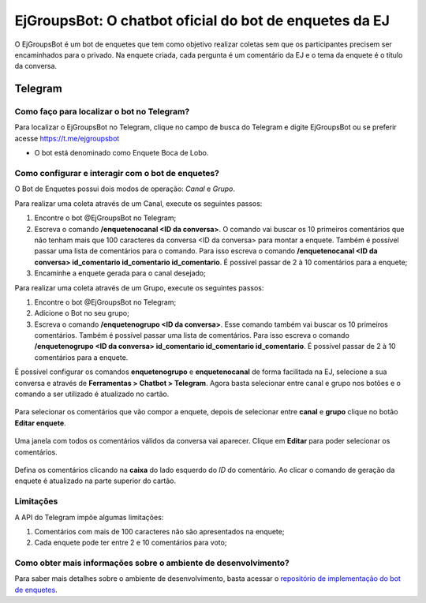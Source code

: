 ========================================================
EjGroupsBot: O chatbot oficial do bot de enquetes da EJ
========================================================

O EjGroupsBot é um bot de enquetes que tem como objetivo realizar coletas sem que 
os participantes precisem ser encaminhados para o privado. Na enquete criada, cada pergunta 
é um comentário da EJ e o tema da enquete é o título da conversa.

Telegram
==========================================

Como faço para localizar o bot no Telegram?
-------------------------------------------

Para localizar o EjGroupsBot no Telegram, clique no campo de busca do Telegram e digite 
EjGroupsBot ou se preferir acesse https://t.me/ejgroupsbot

* O bot está denominado como Enquete Boca de Lobo.

Como configurar e interagir com o bot de enquetes?
--------------------------------------------------

O Bot de Enquetes possui dois modos de operação: *Canal* e *Grupo*.

Para realizar uma coleta através de um Canal, execute os seguintes passos:


1. Encontre o bot @EjGroupsBot no Telegram;

2. Escreva o comando **/enquetenocanal <ID da conversa>**. O comando vai buscar os 10 primeiros comentários que não tenham mais que 100 caracteres da conversa <ID da conversa> para montar a enquete. Também é possível passar uma lista de comentários para o comando. Para isso escreva o comando **/enquetenocanal <ID da conversa> id_comentario id_comentario id_comentario**. É possível passar de 2 à 10 comentários para a enquete;

3. Encaminhe a enquete gerada para o canal desejado;

Para realizar uma coleta através de um Grupo, execute os seguintes passos:

1. Encontre o bot @EjGroupsBot no Telegram;

2. Adicione o Bot no seu grupo;

3. Escreva o comando **/enquetenogrupo <ID da conversa>**. Esse comando também vai buscar os 10 primeiros comentários. Também é possível passar uma lista de comentários. Para isso escreva o comando **/enquetenogrupo <ID da conversa> id_comentario id_comentario id_comentario**. É possível passar de 2 à 10 comentários para a enquete.

É possível configurar os comandos **enquetenogrupo** e **enquetenocanal** de forma facilitada na EJ, selecione a sua conversa e através de **Ferramentas > Chatbot > Telegram**. Agora basta selecionar entre canal e grupo nos botões e o comando a ser utilizado é atualizado no cartão.

.. figure:: ../images/bot-de-enquetes_0.png 

Para selecionar os comentários que vão compor a enquete, depois de selecionar entre **canal** e **grupo** clique no botão **Editar enquete**.  

.. figure:: ../images/bot-de-enquetes_1.png 

Uma janela com todos os comentários válidos da conversa vai aparecer. Clique em **Editar** para poder selecionar os comentários. 

.. figure:: ../images/bot-de-enquetes_2.png 

Defina os comentários clicando na **caixa** do lado esquerdo do *ID* do comentário. Ao clicar o comando de geração da enquete é atualizado na parte superior do cartão. 

.. figure:: ../images/bot-de-enquetes_3.png 


Limitações
----------

A API do Telegram impõe algumas limitações:

1. Comentários com mais de 100 caracteres não são apresentados na enquete;
2. Cada enquete pode ter entre 2 e 10 comentários para voto;

Como obter mais informações sobre o ambiente de desenvolvimento?
----------------------------------------------------------------

Para saber mais detalhes sobre o ambiente de desenvolvimento, basta acessar o `repositório de implementação do bot de enquetes <https://gitlab.com/pencillabs/ej/ej-telegram-groups-bot#ej-telegram-groups-bot>`_.
